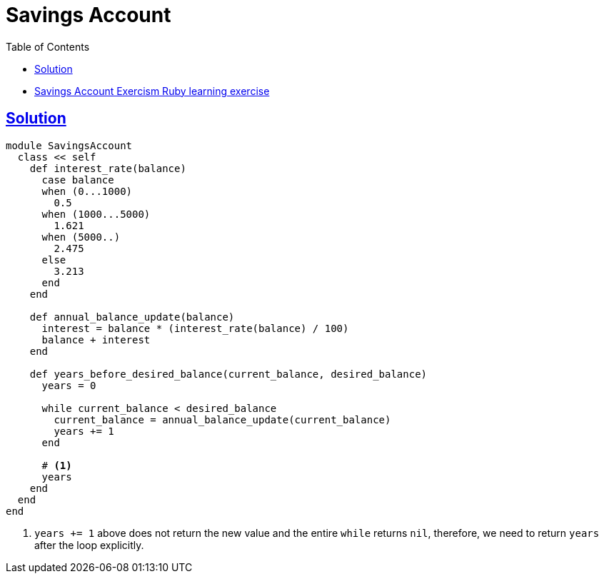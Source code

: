 = Savings Account
:page-subtitle: Exercism Learning Exercise :: Ruby
:page-tags: ruby
:icons: font
:sectlinks:
:sectnums!:
:toclevels: 6
:toc: left

* link:https://exercism.org/tracks/ruby/exercises/savings-account[Savings Account Exercism Ruby learning exercise^]

== Solution

[source,ruby]
----
module SavingsAccount
  class << self
    def interest_rate(balance)
      case balance
      when (0...1000)
        0.5
      when (1000...5000)
        1.621
      when (5000..)
        2.475
      else
        3.213
      end
    end

    def annual_balance_update(balance)
      interest = balance * (interest_rate(balance) / 100)
      balance + interest
    end

    def years_before_desired_balance(current_balance, desired_balance)
      years = 0

      while current_balance < desired_balance
        current_balance = annual_balance_update(current_balance)
        years += 1
      end

      # <1>
      years
    end
  end
end
----

<1> `years += 1` above does not return the new value and the entire `while` returns `nil`, therefore, we need to return `years` after the loop explicitly.
